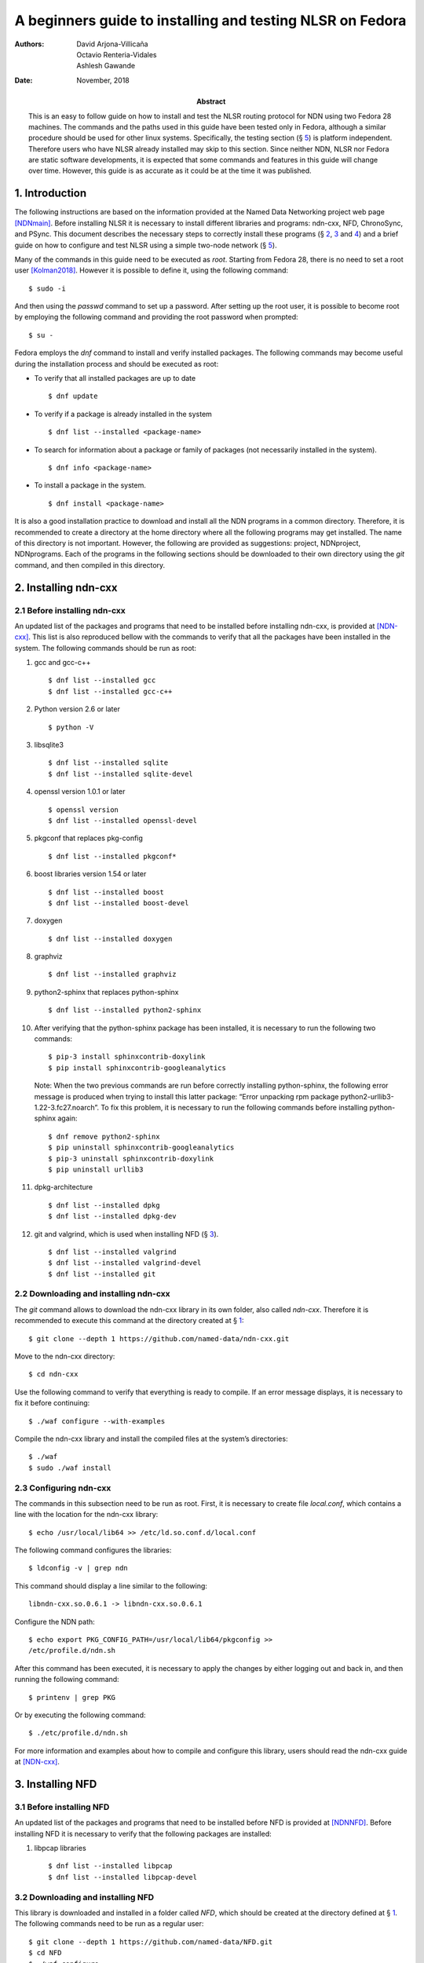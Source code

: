 ==========================================================
A beginners guide to installing and testing NLSR on Fedora
==========================================================

:Authors:  David Arjona-Villicaña, Octavio Renteria-Vidales, Ashlesh Gawande
:Date:     November, 2018
:Abstract: This is an easy to follow guide on how to install and test the NLSR routing protocol for NDN using two Fedora 28 machines. The commands and the paths used in this guide have been tested only in Fedora, although a similar procedure should be used for other linux systems. Specifically, the testing section (§ `5 <#test>`__) is platform independent. Therefore users who have NLSR already installed may skip to this section. Since neither NDN, NLSR nor Fedora are static software developments, it is expected that some commands and features in this guide will change over time. However, this guide is as accurate as it could be at the time it was published.

.. role:: raw-latex(raw)
   :format: latex


.. _intro:

1. Introduction
===============

The following instructions are based on the information provided at the
Named Data Networking project web page [NDNmain]_.
Before installing NLSR it is necessary to install different libraries
and programs: ndn-cxx, NFD, ChronoSync, and PSync. This document describes the
necessary steps to correctly install these programs (§ `2 <#ndncxx>`__,
`3 <#nfd>`__ and `4 <#nlsr>`__) and a brief guide on how to configure
and test NLSR using a simple two-node network (§ `5 <#test>`__).

Many of the commands in this guide need to be executed as *root*.
Starting from Fedora 28, there is no need to set a root user
[Kolman2018]_. However it is possible to define it,
using the following command:

::

      $ sudo -i

And then using the *passwd* command to set up a password. After setting
up the root user, it is possible to become root by employing the
following command and providing the root password when prompted:

::

      $ su -

Fedora employs the *dnf* command to install and verify installed
packages. The following commands may become useful during the
installation process and should be executed as root:

-  To verify that all installed packages are up to date

   ::

       $ dnf update

-  To verify if a package is already installed in the system

   ::

       $ dnf list --installed <package-name>

-  To search for information about a package or family of packages (not
   necessarily installed in the system).

   ::

       $ dnf info <package-name>

-  To install a package in the system.

   ::

       $ dnf install <package-name>

It is also a good installation practice to download and install all the
NDN programs in a common directory. Therefore, it is recommended to
create a directory at the home directory where all the following
programs may get installed. The name of this directory is not important.
However, the following are provided as suggestions: project, NDNproject,
NDNprograms. Each of the programs in the following sections should be
downloaded to their own directory using the *git* command, and then
compiled in this directory.

.. _ndncxx:

2. Installing ndn-cxx
=====================

2.1 Before installing ndn-cxx
-----------------------------

An updated list of the packages and programs that need to be installed
before installing ndn-cxx, is provided at [NDN-cxx]_.
This list is also reproduced bellow with the commands to verify that all
the packages have been installed in the system. The following commands
should be run as root:

#. gcc and gcc-c++

   ::

       $ dnf list --installed gcc
       $ dnf list --installed gcc-c++

#. Python version 2.6 or later

   ::

       $ python -V

#. libsqlite3

   ::

       $ dnf list --installed sqlite
       $ dnf list --installed sqlite-devel

#. openssl version 1.0.1 or later

   ::

       $ openssl version
       $ dnf list --installed openssl-devel

#. pkgconf that replaces pkg-config

   ::

       $ dnf list --installed pkgconf*

#. boost libraries version 1.54 or later

   ::

       $ dnf list --installed boost
       $ dnf list --installed boost-devel

#. doxygen

   ::

       $ dnf list --installed doxygen

#. graphviz

   ::

       $ dnf list --installed graphviz

#. python2-sphinx that replaces python-sphinx

   ::

       $ dnf list --installed python2-sphinx

#. After verifying that the python-sphinx package has been installed, it
   is necessary to run the following two commands:

   ::

       $ pip-3 install sphinxcontrib-doxylink
       $ pip install sphinxcontrib-googleanalytics

   Note: When the two previous commands are run before correctly
   installing python-sphinx, the following error message is produced
   when trying to install this latter package: “Error unpacking rpm
   package python2-urllib3-1.22-3.fc27.noarch”. To fix this problem, it
   is necessary to run the following commands before installing
   python-sphinx again:

   ::

       $ dnf remove python2-sphinx
       $ pip uninstall sphinxcontrib-googleanalytics
       $ pip-3 uninstall sphinxcontrib-doxylink
       $ pip uninstall urllib3

#. dpkg-architecture

   ::

       $ dnf list --installed dpkg
       $ dnf list --installed dpkg-dev

#. git and valgrind, which is used when installing NFD (§
   `3 <#nfd>`__).

   ::

       $ dnf list --installed valgrind
       $ dnf list --installed valgrind-devel
       $ dnf list --installed git

2.2 Downloading and installing ndn-cxx
--------------------------------------

The *git* command allows to download the ndn-cxx library in its own
folder, also called *ndn-cxx*. Therefore it is recommended to execute
this command at the directory created at § `1 <#intro>`__:

::

      $ git clone --depth 1 https://github.com/named-data/ndn-cxx.git

Move to the ndn-cxx directory:

::

      $ cd ndn-cxx

Use the following command to verify that everything is ready to compile.
If an error message displays, it is necessary to fix it before
continuing:

::

      $ ./waf configure --with-examples

Compile the ndn-cxx library and install the compiled files at the
system’s directories:

::

      $ ./waf
      $ sudo ./waf install

2.3 Configuring ndn-cxx
-----------------------

The commands in this subsection need to be run as root. First, it is
necessary to create file *local.conf*, which contains a line with the
location for the ndn-cxx library:

::

      $ echo /usr/local/lib64 >> /etc/ld.so.conf.d/local.conf

The following command configures the libraries:

::

      $ ldconfig -v | grep ndn

This command should display a line similar to the following:

::

         libndn-cxx.so.0.6.1 -> libndn-cxx.so.0.6.1

Configure the NDN path:

::

      $ echo export PKG_CONFIG_PATH=/usr/local/lib64/pkgconfig >>
      /etc/profile.d/ndn.sh

After this command has been executed, it is necessary to apply the
changes by either logging out and back in, and then running the
following command:

::

      $ printenv | grep PKG

Or by executing the following command:

::

      $ ./etc/profile.d/ndn.sh

For more information and examples about how to compile and configure
this library, users should read the ndn-cxx guide at
[NDN-cxx]_.

.. _nfd:

3. Installing NFD
=================

3.1 Before installing NFD
-------------------------

An updated list of the packages and programs that need to be installed
before NFD is provided at [NDNNFD]_. Before installing
NFD it is necessary to verify that the following packages are installed:

#. libpcap libraries

   ::

       $ dnf list --installed libpcap
       $ dnf list --installed libpcap-devel

3.2 Downloading and installing NFD
----------------------------------

This library is downloaded and installed in a folder called *NFD*, which
should be created at the directory defined at § `1 <#intro>`__. The
following commands need to be run as a regular user:

::

      $ git clone --depth 1 https://github.com/named-data/NFD.git
      $ cd NFD
      $ ./waf configure

If the previous command prints an error message saying that waf cannot
find WebSocket, it is necessary to follow the instructions provided by
this same output, which tells the user to execute either of the
following two set of commands:

::

      $ git submodule init && git submodule update

Or:

::

      $ mkdir websocketpp
      $ curl -L https://github.com/zaphoyd/websocketpp/archive/0.7.0.tar.gz
        > websocket.tar.gz
      $ tar zxf websocket.tar.gz -C websocketpp/ --strip 1

After executing either of these instructions, complete the configuration
by running *./waf configure* again. Then complete the installation by
means of the following commands:

::

      $ ./waf
      $ sudo ./waf install

3.3 Configuring NFD
-------------------

Create a configuration file by running the following command as root:

::

      $ cp /usr/local/etc/ndn/nfd.conf.sample /usr/local/etc/ndn/nfd.conf

After the configuration file has been created, NFD’s behavior may be
changed by modifying this file. Once the configuration file has been
created, it is recommended to start NFD by using the following command:

::

      $ nfd-start

This command does not properly allow to employ the command window to
enter new commands; however it displays the NFD logs. Therefore, it is
recommended to open a new command window. This second window may be used
to verify NDF’s status and then stop NFD by using the following
commands:

::

      $ nfd-status
      $ nfd-stop

.. _nlsr:

4. Installing NLSR
==================

4.1 Installing ChronoSync
-------------------------

Before installing NLSR, it is necessary to first download and install
ChronoSync, which is a synchronization library which allows NLSR routers
to synchronize Link State Advertisements (LSAs). More information about
ChronoSync may be found at [Chronosync]_. This library may be
installed by running the following commands as a regular user and at the
directory defined at § `1 <#intro>`__:

::

      $ git clone --depth 1 https://github.com/named-data/ChronoSync.git
      $ cd ChronoSync
      $ ./waf configure
      $ ./waf
      $ sudo ./waf install

The following command needs to be used again to configure the libraries:

::

      $ sudo ldconfig -v | grep -i chronosync

This command should display a line similar to the following:

::

         libChronoSync.so.0.5.0 -> libChronoSync.so.0.5.0

4.2 Installing PSync
-------------------------

Before installing NLSR, it is also necessary to download and install
PSync. PSync is a synchronization library which allows NLSR to synchronize LSAs
similar to ChronoSync. More information about PSync may be found at [PSync]_.
This library may be installed by running the following commands as a regular
user and at the directory defined at § `1 <#intro>`__:

::

      $ git clone --depth 1 https://github.com/named-data/PSync.git
      $ cd PSync
      $ ./waf configure
      $ ./waf
      $ sudo ./waf install

The following command needs to be used again to configure the libraries:

::

      $ sudo ldconfig -v | grep -i psync

This command should display a line similar to the following:

::

         libPSync.so.0.1.0 -> libPSync.so.0.1.0

4.3 Downloading and installing NLSR
-----------------------------------

NLSR is downloaded and installed in a folder called *NLSR* which should
be created at the directory defined at § `1 <#intro>`__. The following
commands need to be run as a regular user:

::

      $ git clone --depth 1 https://github.com/named-data/NLSR.git
      $ cd NLSR
      $ ./waf configure
      $ ./waf
      $ sudo ./waf install

4.4 Configuring NLSR
--------------------

Create and configure the following directory by running the following
commands as root:

::

      $ mkdir /var/lib/nlsr
      $ chmod 777 /var/lib/nlsr

.. _test:

5. Configuring and Testing NLSR
===============================

To test NLSR, the first step is to configure the keys and certificates
that implement a secure communication between the routers. Then it is
necessary to verify that the computers in the test network are
connected, that NFD is running and the faces between the computers are
configured. Finally, the NLSR configuration file has to be edited before
running NLSR. The following subsections are provided as a guide to
define and configure a simple computer network between two computers:
router1 and router2.

.. _security:

5.1 Setting up the security
---------------------------

Configuring security in an NDN network requires to generate, exchange
and install, keys and certificates between the root, site, operator and
router computers that form the network
[NLSRsecconf]_, [NLSRdevguide]_, although in practice, it
is possible to keep more than one of these entities in a single machine.
The following example and *Figure 1* show how to configure security
for a single router, called Router X. In this example, the root, site,
operator and Router X are in different computers:

.. figure:: security_comp.png
   :alt: Security configuration example for Router X.
   :width: 19cm
   :align: center

   Fig. 1. Security configuration example for Router X.


#. At the root server, generate the root key:

   ::

       $ ndnsec-key-gen /ndn/ > root.key

#. Generate the certificate for the root key at the root server:

   ::

       $ ndnsec-cert-dump -i /ndn/ > root.cert

#. Install the root certificate at the root server:

   ::

       $ ndnsec-cert-install -f root.cert

#. At the site server, generate the site key:

   ::

       $ ndnsec-key-gen /ndn/edu/uaslp > site.key

#. Copy the site key to the root server and generate the certificate for
   the site server:

   ::

       $ ndnsec-cert-gen -s /ndn/ site.key > site.cert

#. Copy the site certificate to the site server and install it:

   ::

       $ ndnsec-cert-install -f site.cert

#. At the operator server, generate the operator key:

   ::

       $ ndnsec-key-gen /ndn/edu/uaslp/%C1.Operator/op > op.key

#. Copy the operator key to the site server and generate the certificate
   for the operator server:

   ::

       $ ndnsec-cert-gen -s /ndn/edu/uaslp op.key > op.cert

#. Copy the operator certificate to the operator server and install it:

   ::

       $ ndnsec-cert-install -f op.cert

#. At the router, generate the router key:

   ::

       $ ndnsec-key-gen /ndn/edu/uaslp/%C1.Router/routerX > routerX.key

#. Copy the router key to the operator server and generate the
   certificate for the router:

   ::

       $ ndnsec-cert-gen -s /ndn/edu/uaslp/%C1.Operator/op routerX.key >
         routerX.cert

#. Copy the router certificate to the router and install it:

   ::

       $ ndnsec-cert-install -f routerX.cert

In the previous steps, the *%C1.Router* and *%C1.Operator* labels are
NDN keywords and should not be changed. These labels will be also used
by the configuration file (§ `5.4 <#configfile>`__)

The following command may be used to verify that the certificates have
been installed in a computer:

::

      $ ndnsec-list

This guide recommends that one machine functions as the root, site,
operator and router1, while a different computer only functions as
router2. *Figure 2* shows this
configuration. For router1, the twelve steps described before need to be
executed except for exchanging files between computers. For the router2,
only steps 10 to 12 are needed to generate this router’s certificate.

Additionally, the following command may be used to print a list and a
brief description of all the *ndnsec* commands:

::

      $ man ndnsec


.. figure:: netwk1.png
   :alt: Example network.
   :width: 19cm
   :align: center

   Fig. 2. Example network.


5.2 Configuring the network
---------------------------

The first step is to configure the physical network. If two computers
are going to get connected using a single Ethernet cable, it is
necessary to verify that this cable is a crossover. The other option is
to employ a switch between two computers that are then connected using
two regular Ethernet cables.

After the physical network has been assembled, it is necessary to
configure the network addresses and cards for all the computers in the
network. It is important to remember that computers that are connected
to each other should use the same subnetwork address. It is possible to
verify the network configuration in a Linux computer by means of the *ip
addr* command

Once the physical network and network cards have been configured, it is
necessary to verify that the computers can communicate with each other.
The simplest way to do this is by using the *ping* command:

::

      $ ping <remote-ip-address>

5.3 Starting and configuring NFD
--------------------------------

To start and configure NFD it is necessary to open two terminal windows.
The first one will be used to start NFD by means of the *nfd-start*
command. This terminal will also display the logs that NFD generates. By
default, NFD only generates informational logs (INFO). However, it is
possible to obtain different levels of verbosity for these logs. These
levels can be set before NFD starts by editing the
*/usr/local/etc/ndn/nfd.conf* file. Open this file using a regular text
editor, read the information provided about logging and then modify the
*default-level* variable at the *log* section according to the
instructions provided in the file. Additional information about NFD
configuration may be found at [NDNNFDusage]_.

The second terminal will be used to monitor the NFD status:

::

      $ nfd-status

Employ the following command to configure each face that a computer uses
to connect to a neighboring computer:

::

      $ nfdc face create udp4://<remote-ip-address>

The face id may be displayed by running either *nfd-status* or:

::

      $ nfdc face list

The status of the face may be verified by using the following command:

::

      $ nfdc face show id <face-id>

After finishing NLSR testing, it is necessary to destroy the face before
stopping NFD. This operation is described at § `5.6 <#turn_off>`__. For
the two computer network provided as an example (*Figure 2*), it is necessary that both
machines run NFD and that each one configures a face that connects to
the other machine.

.. _configfile:

5.4 Setting up the configuration file
-------------------------------------

Instructions on how to use the configuration file are already provided
at the NLSR’s Router Configuration page [NLSRrtrconf]_.
Read the information in this page to understand NLSR router
configuration. The following text describes the instructions that have
been modified at the default nlsr.conf file for router1:

::

    ; AT general SECTION:
    {
      network /ndn/                    ; name of the network
      site /edu/uaslp                  ; name of the site
      router /%C1.Router/router1       ; name of the router: router1
    }

    ;AT neighbors SECTION:
    neighbors
    {
      neighbor
      {
        name /ndn/edu/uaslp/%C1.Router/router2   ; Neighbor router: router2
        face-uri  udp://140.220.80.124           ; face to the neighbor
        link-cost 30                             ; cost of the link
      }
    }

    ; AT advertising SECTION:
    advertising
    {
      prefix /ndn/edu/uaslp/office/bldg1         ; Advertising destinations
      prefix /ndn/edu/uaslp/office/bldg2         ; for router1
    }

    ; AT security SECTION:
    security
    {
      validator
      {
        ...
        trust-anchor
        {
          type file
          file-name "root.cert"        ; root certificate file
        }
      }

      prefix-update-validator
      {
        ...
        trust-anchor
        {
          type file
          file-name "site.cert"        ; site certificate file
        }
      }

      cert-to-publish "root.cert"      ; root certificate file

      cert-to-publish "site.cert"      ; site certificate file

      cert-to-publish "op.cert"        ; operator certificate file

      cert-to-publish "router1.cert"   ; router1 certificate file
    }

The following text shows the modified instructions for router2:

::

    ; AT general SECTION:
    {
      network /ndn/                    ; name of the network
      site /edu/uaslp                  ; name of the site
      router /%C1.Router/router2       ; name of the router: router2
    }

    ;AT neighbors SECTION:
    neighbors
    {
      neighbor
      {
        name /ndn/edu/uaslp/%C1.Router/router1   ; Neighbor router: router1
        face-uri  udp://140.220.80.121           ; face to the neighbor
        link-cost 30                             ; cost of the link
      }
    }

    ; AT advertising SECTION:
    advertising
    {
      prefix /ndn/edu/uaslp/labs/networks        ; Advertising destinations
      prefix /ndn/edu/uaslp/labs/hardware        ; for router2
    }

    ; AT security SECTION:
    security
    {
      validator
      {
        ...
        trust-anchor
        {
          type file
          file-name "root.cert"        ; root certificate file
        }                              ; this file needs to be copied to
      }                                ; router2

      prefix-update-validator
      {
        ...
        trust-anchor
        {
          type file
          file-name "site.cert"        ; site certificate file
        }                              ; this file needs to be copied to
      }                                ; router2

      ...
      cert-to-publish "router2.cert"   ; router2 certificate file
    }

Notice that files *root.cert* and *site.cert*, which were generated at
router1, need to be copied to router2. Also notice that the *%C1.Router*
and *%C1.Operator* keywords employed at § `5.1 <#security>`__ are also
referenced by these configuration files.

.. _starting_nlsr:

5.5 Starting NLSR
-----------------

It is recommended to open a third command terminal and run NLSR in this
window. After the NLSR configuration file has been edited and saved as
*nlsr.conf*, it is possible to start NLSR by running either of the
following two commands:

::

      $ nlsr
      $ nlsr -f <configuration-file>

However, to verify what is NLSR doing, it becomes necessary to employ
NLSR’s logging facility [NLSRstarting]_. A brief
description on how to use NDN’s logging facility may be displayed by
entering the *man ndn-log* command. This guide recommends using one of
the following two instructions to start NLSR:

::

      $ export NDN_LOG=nlsr.*=TRACE && nlsr
      $ export NDN_LOG=nlsr.*=TRACE && nlsr -f <configuration-file>  

The second terminal window may be used to run *nfd-status* again and it
should be possible to verify that the status has changed, specially at
the FIB and RIB sections of the generated report.

.. _turn_off:

5.6 Turning everything off
--------------------------

In order to stop NLSR and NFD, the following sequence of events is
recommended:

#. Stop NLSR by pressing the Ctrl+C keys at the third terminal window.

#. Destroy the face to the remote computers using either of the
   following two commands at the second terminal window:

   ::

       $ nfdc face destroy <face-id>
       $ nfdc face destroy udp4://<remote-ip-address>

#. Stop NFD by entering the following command at the second terminal
   window:

   ::

       $ nfd-stop

#. The crossover Ethernet cable may be unplugged and the computers’
   network configuration restored to its original settings.

5.7 Where to go from here
-------------------------

Users interested in building and configuring larger networks may want to
take a look at the NDN Ansible repository
[NDNAnsible]_. This repository uses Ansible, which is a
configuration management tool, to manage the official NDN testbed
deployment [NDNTestbed]_.


.. [NDNmain] *Named Data Networking*, http://named-data.net/, March 2018.

.. [Kolman2018] M. Kolman. *Anaconda improvements in Fedora 28*, Fedora Magazine, June 2018.

.. [NDN-cxx] *Getting started with ndn-cxx*, http://named-data.net/doc/ndn-cxx/current/INSTALL.html, April 2018.

.. [NDNNFD] *Getting started with NFD*, http://named-data.net/doc/NFD/current/INSTALL.html, April 2018.

.. [NDNNFDusage] *NFD usage*, http://named-data.net/doc/NFD/current/manpages/nfd.html, May 2018.

.. [Chronosync] Z. Zhu and A. Afanasyev. *Let’s ChronoSync: Decentralized dataset state synchronization in Named Data Networking*, in IEEE ICNP, October 2013.

.. [PSync] M. Zhang, V. Lehman, and L. Wang. *Scalable Name-based Data Synchronization for Named Data Networking*, in IEEE INFOCOM, May 2017.

.. [NLSRsecconf] *NLSR Security Configuration*, http://named-data.net/doc/NLSR/current/SECURITY-CONFIG.html June 2018.

.. [NLSRdevguide] V. Lehman, M. Chowdhury, N. Gordon, A. Gawande. *NLSR Developer’s Guide*, University of Memphis, November 2017.

.. [NLSRrtrconf] *NLSR Router Configuration*, http://named-data.net/doc/NLSR/current/ROUTER-CONFIG.html, April 2018.

.. [NLSRstarting] *Getting Started with NLSR*, http://named-data.net/doc/NLSR/current/GETTING-STARTED.html, May 2018.

.. [NDNAnsible] *NDN Ansible repository*, https://github.com/WU-ARL/NDN_Ansible, October 2018.

.. [NDNTestbed] *NDN Testbed*, https://named-data.net/ndn-testbed/, October 2018.
